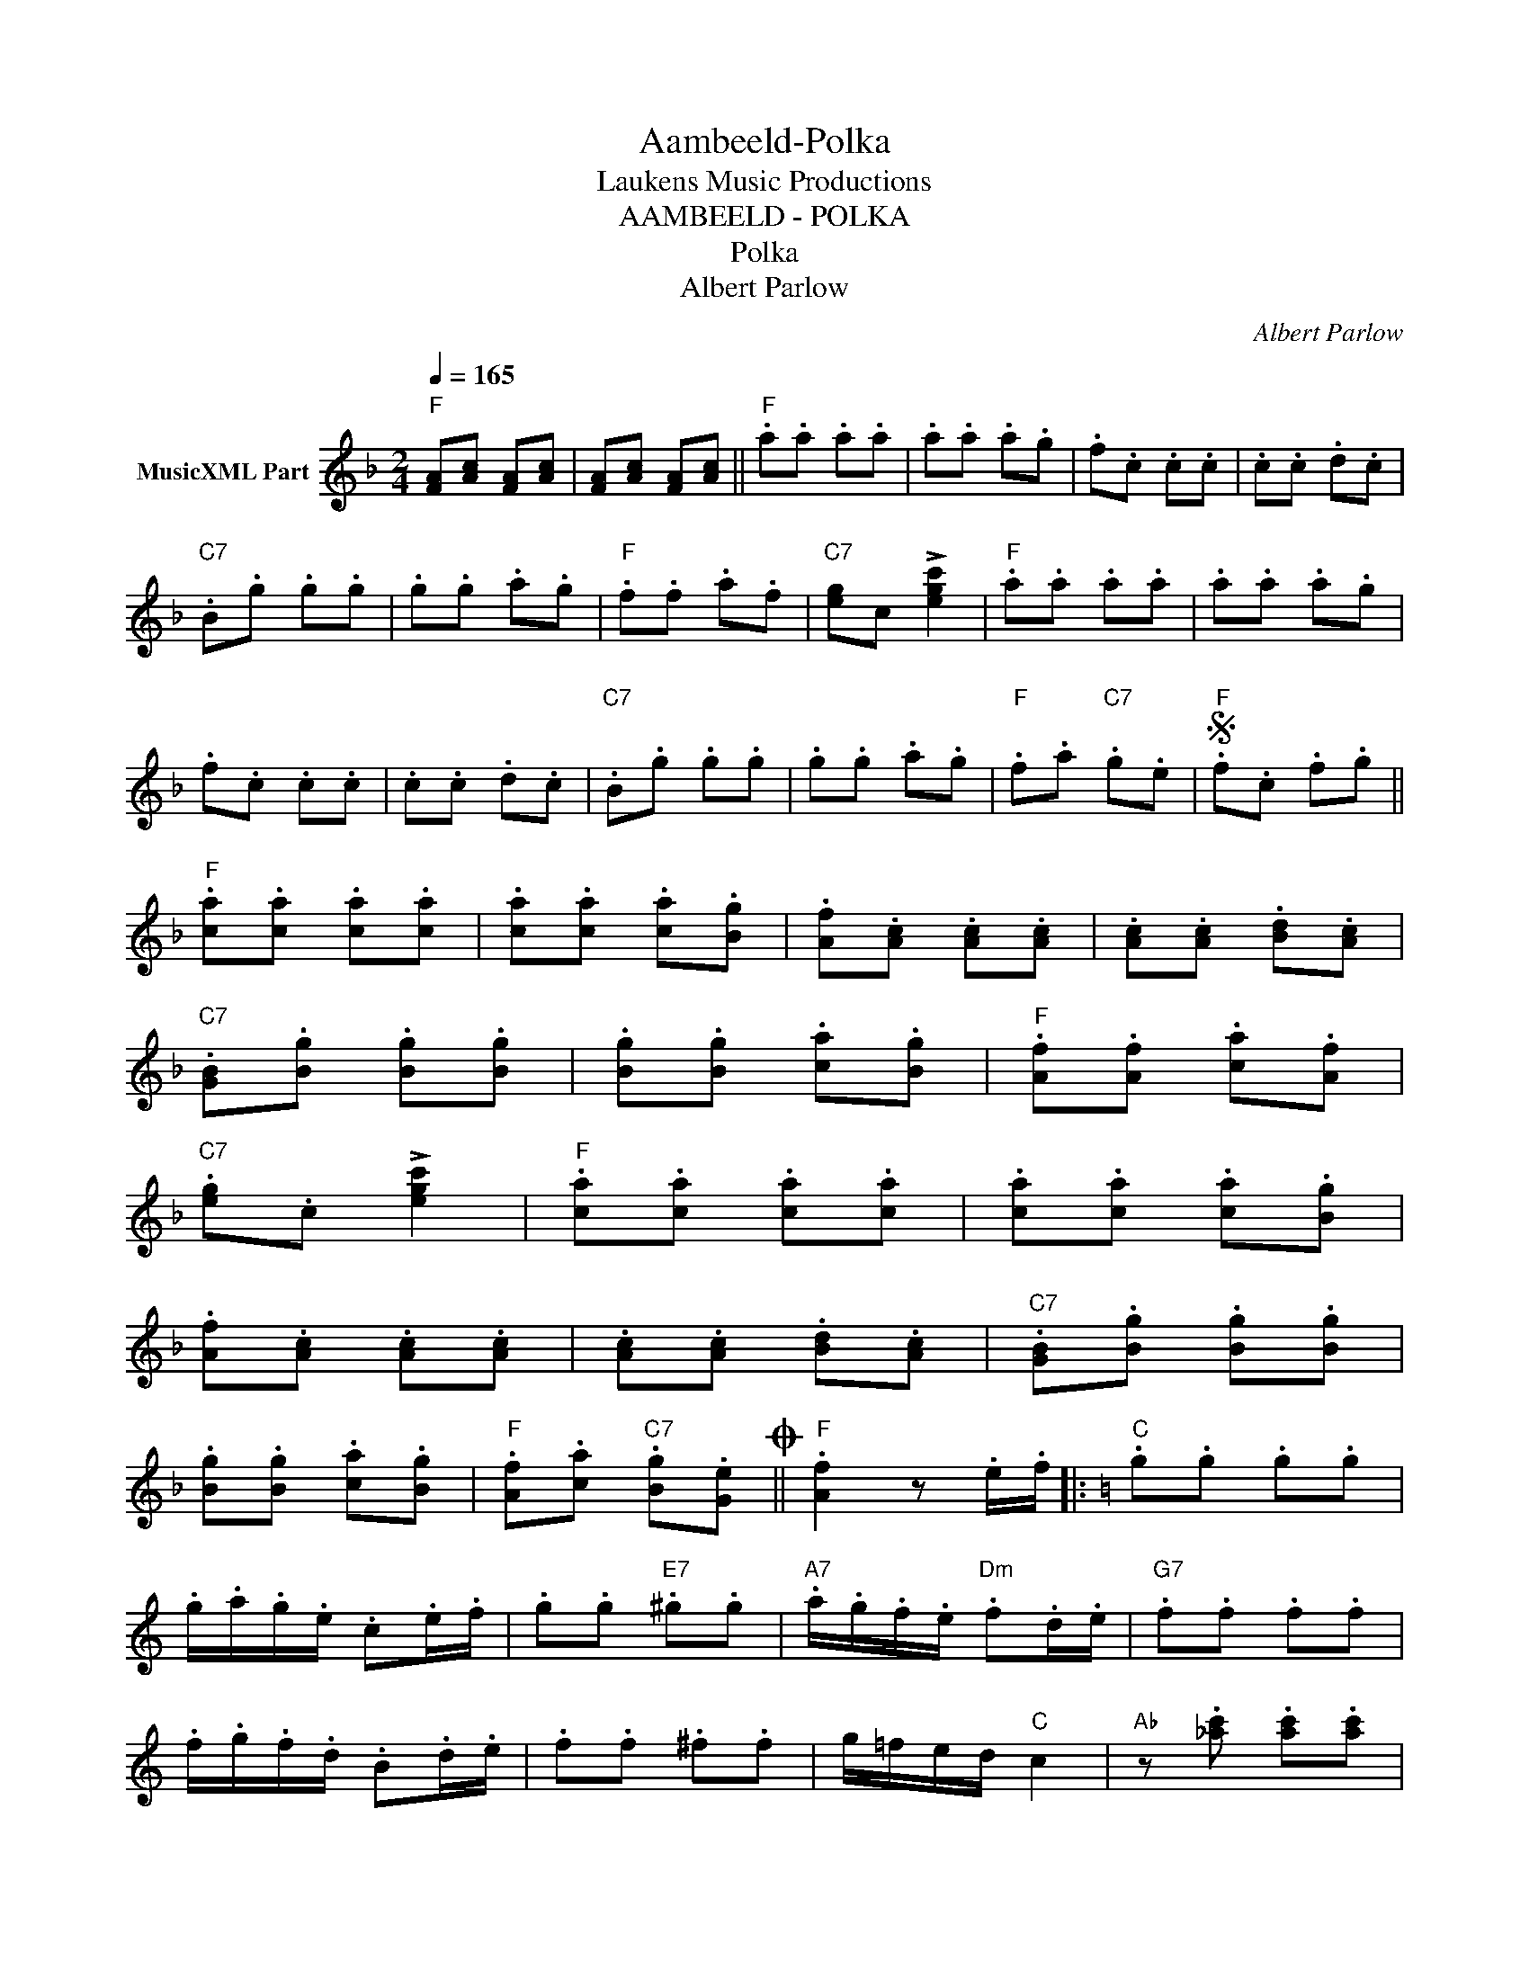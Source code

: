 X:1
T:Aambeeld-Polka
T: Laukens Music Productions  
T:AAMBEELD - POLKA
T:Polka
T:Albert Parlow
C:Albert Parlow
Z:All Rights Reserved
L:1/8
Q:1/4=165
M:2/4
K:F
V:1 treble nm="MusicXML Part"
%%MIDI program 0
%%MIDI control 7 102
%%MIDI control 10 64
V:1
"F" [FA][Ac] [FA][Ac] | [FA][Ac] [FA][Ac] ||"F" .a.a .a.a | .a.a .a.g | .f.c .c.c | .c.c .d.c | %6
"C7" .B.g .g.g | .g.g .a.g |"F" .f.f .a.f |"C7" [eg]c !>![egc']2 |"F" .a.a .a.a | .a.a .a.g | %12
 .f.c .c.c | .c.c .d.c |"C7" .B.g .g.g | .g.g .a.g |"F" .f.a"C7" .g.e |S"F" .f.c .f.g || %18
"F" .[ca].[ca] .[ca].[ca] | .[ca].[ca] .[ca].[Bg] | .[Af].[Ac] .[Ac].[Ac] | .[Ac].[Ac] .[Bd].[Ac] | %22
"C7" .[GB].[Bg] .[Bg].[Bg] | .[Bg].[Bg] .[ca].[Bg] |"F" .[Af].[Af] .[ca].[Af] | %25
"C7" .[eg].c !>![egc']2 |"F" .[ca].[ca] .[ca].[ca] | .[ca].[ca] .[ca].[Bg] | %28
 .[Af].[Ac] .[Ac].[Ac] | .[Ac].[Ac] .[Bd].[Ac] |"C7" .[GB].[Bg] .[Bg].[Bg] | %31
 .[Bg].[Bg] .[ca].[Bg] |"F" .[Af].[ca]"C7" .[Bg].[Ge]O ||"F" .[Af]2 z .e/.f/ |:[K:C]"C" .g.g .g.g | %35
 .g/.a/.g/.e/ .c.e/.f/ | .g.g"E7" .^g.g |"A7" .a/.g/.f/.e/"Dm" .f.d/.e/ |"G7" .f.f .f.f | %39
 .f/.g/.f/.d/ .B.d/.e/ | .f.f .^f.f | g/=f/e/d/"C" c2 |"Ab" z .[_ac'] .[ac'].[ac'] | %43
"Eb" .[_ac'].[g_b]/.[ac']/ .[gb]2 |"Fm" z .[f_a] .[fa].[fa] |"Cm" .[f_a].[_eg]/.[fa]/ .[eg]2 | %46
"Db" z .f .f.f | .f.e/.f/ .g.f |"C" .e.c' z .e |"Db" .f.e/.f/ .g.f |"C" .e.c' .c.c' | %51
"C7" .c.c' .c.c' ||[K:F]"F" .[ca].[ca] .[ca].[ca] | .[ca].[ca] .[ca].[Bg] | .[Af].[Ac] .[Ac].[Ac] | %55
 .[Ac].[Ac] .[Bd].[Ac] |"C7" .[GB].[Bg] .[Bg].[Bg] | .[Bg].[Bg] .[ca].[Bg] | %58
"F" .[Af].[Af] .[ca].[Af] |"C7" .[eg].c !>![ec']2 |"F" .[ca].[ca] .[ca].[ca] | %61
 .[ca].[ca] .[ca].[Bg] | .[Af].[Ac] .[Ac].[Ac] | .[Ac].[Ac] .[Bd].[Ac] | %64
"C7" .[GB].[Bg] .[Bg].[Bg] | .[Bg].[Bg] .[ca].[Bg] |"F" .[Af].[ca]"C7" .[Bg].[Ge] | %67
"F" [Af] z ([_eg][df] ||[K:Bb]"F7" [ce]2) ([eg][Af] |"Bb" [Bd]2) ([fc'][db] | %70
"F7" [ea]2) ([fd'][ec'] |"Bb" [db]2) ([eg][df] |"F7" [ce]2) ([eg][Af] |"Bb" [Bd]2) ([fc'][db] | %74
"F7" [ea]2) ([fd'][ec'] | [db]2) .[bd'].[bd'] |:[K:Gmin]"Gm" ([bd']/c'/b/a/) .g"D7".^f | %77
"Gm" (gd) .[bd'].[bd'] | ([bd']/c'/b/a/) .g"D7".^f |"Gm" g2 .[ac'].[ac'] | %80
"F" ([ac']/b/a/g/) .f"C7".=e |"F" (fc) .[ac'].[ac'] | ([ac']/b/a/g/) .f"C7".=e |"F" f z ([eg][df] | %84
"F7" [ce]2) ([cg][Af] |"Bb" [Bd]2) ([fc'][gb] |"F7" [fa]2) ([fd'][ec'] |"Bb" [db]2) ([eg][df] | %88
"F7" [ce]2) ([eg][Af] |"Bb" [Bd]2) ([fc'][db] |"F7" [ea]2) ([fd'][ec'] |1 %91
"Bb" [db]) z [bd'][bd'] :|2"Bb" [db]b/a/ b zS ||[K:F]O"F" .[Af].[Ac] .[FA].[Ac] | %94
 .[ca].[Ac] .[FA].[Ac] | [Af]4 |] %96

